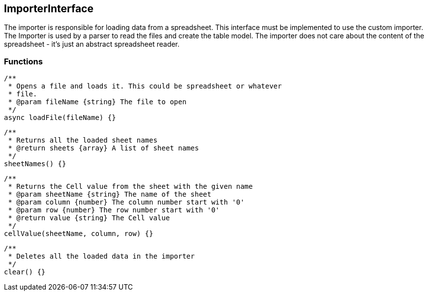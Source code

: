 == ImporterInterface
The importer is responsible for loading data from a spreadsheet. This interface must be implemented
to use the custom importer. The Importer is used by a parser to read the files and create the table model.
The importer does not care about the content of the spreadsheet - it's just an abstract spreadsheet reader.


=== Functions

[source, js]
----
/**
 * Opens a file and loads it. This could be spreadsheet or whatever
 * file.
 * @param fileName {string} The file to open
 */
async loadFile(fileName) {}
----


[source, js]
----
/**
 * Returns all the loaded sheet names
 * @return sheets {array} A list of sheet names
 */
sheetNames() {}
----


[source, js]
----
/**
 * Returns the Cell value from the sheet with the given name
 * @param sheetName {string} The name of the sheet
 * @param column {number} The column number start with '0'
 * @param row {number} The row number start with '0'
 * @return value {string} The Cell value
 */
cellValue(sheetName, column, row) {}
----


[source, js]
----
/**
 * Deletes all the loaded data in the importer
 */
clear() {}
----
